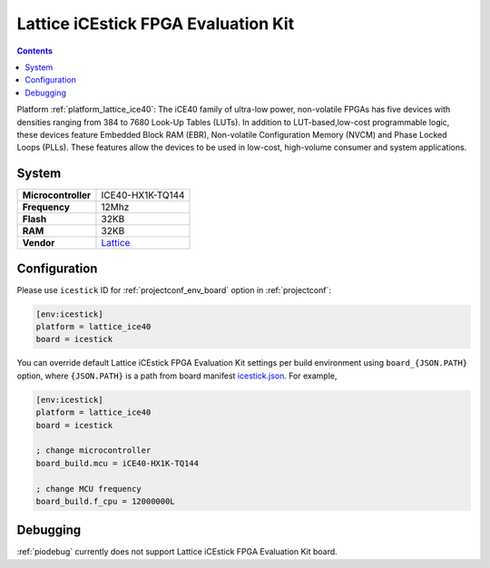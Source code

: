 ..  Copyright (c) 2014-present PlatformIO <contact@platformio.org>
    Licensed under the Apache License, Version 2.0 (the "License");
    you may not use this file except in compliance with the License.
    You may obtain a copy of the License at
       http://www.apache.org/licenses/LICENSE-2.0
    Unless required by applicable law or agreed to in writing, software
    distributed under the License is distributed on an "AS IS" BASIS,
    WITHOUT WARRANTIES OR CONDITIONS OF ANY KIND, either express or implied.
    See the License for the specific language governing permissions and
    limitations under the License.

.. _board_lattice_ice40_icestick:

Lattice iCEstick FPGA Evaluation Kit
====================================

.. contents::

Platform :ref:`platform_lattice_ice40`: The iCE40 family of ultra-low power, non-volatile FPGAs has five devices with densities ranging from 384 to 7680 Look-Up Tables (LUTs). In addition to LUT-based,low-cost programmable logic, these devices feature Embedded Block RAM (EBR), Non-volatile Configuration Memory (NVCM) and Phase Locked Loops (PLLs). These features allow the devices to be used in low-cost, high-volume consumer and system applications.

System
------

.. list-table::

  * - **Microcontroller**
    - ICE40-HX1K-TQ144
  * - **Frequency**
    - 12Mhz
  * - **Flash**
    - 32KB
  * - **RAM**
    - 32KB
  * - **Vendor**
    - `Lattice <http://www.latticesemi.com/icestick?utm_source=platformio&utm_medium=docs>`__


Configuration
-------------

Please use ``icestick`` ID for :ref:`projectconf_env_board` option in :ref:`projectconf`:

.. code-block:: ini

  [env:icestick]
  platform = lattice_ice40
  board = icestick

You can override default Lattice iCEstick FPGA Evaluation Kit settings per build environment using
``board_{JSON.PATH}`` option, where ``{JSON.PATH}`` is a path from
board manifest `icestick.json <https://github.com/platformio/platform-lattice_ice40/blob/master/boards/icestick.json>`_. For example,

.. code-block:: ini

  [env:icestick]
  platform = lattice_ice40
  board = icestick

  ; change microcontroller
  board_build.mcu = iCE40-HX1K-TQ144

  ; change MCU frequency
  board_build.f_cpu = 12000000L

Debugging
---------
:ref:`piodebug` currently does not support Lattice iCEstick FPGA Evaluation Kit board.